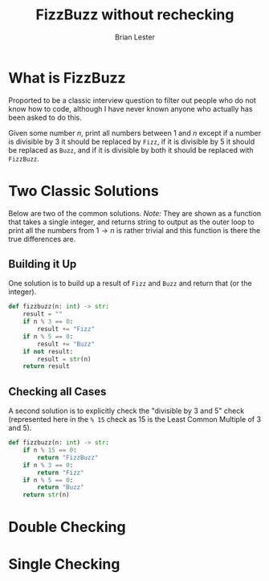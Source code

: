 #+title: FizzBuzz without rechecking
#+author: Brian Lester

* What is FizzBuzz
Proported to be a classic interview question to filter out people who do not know how to code, although I have never known anyone who actually has been asked to do this.

Given some number $n$, print all numbers between 1 and $n$ except if a number is divisible by $3$ it should be replaced by =Fizz=, if it is divisible by 5 it should be replaced as =Buzz=, and if it is divisible by both it should be replaced with =FizzBuzz=.
* Two Classic Solutions
Below are two of the common solutions. /Note:/ They are shown as a function that takes a single integer, and returns string to output as the outer loop to print all the numbers from $1 \rightarrow n$ is rather trivial and this function is there the true differences are.
** Building it Up
One solution is to build up a result of =Fizz= and =Buzz= and return that (or the integer).
#+begin_src python
def fizzbuzz(n: int) -> str:
    result = ""
    if n % 3 == 0:
        result += "Fizz"
    if n % 5 == 0:
        result += "Buzz"
    if not result:
        result = str(n)
    return result
#+end_src
** Checking all Cases
A second solution is to explicitly check the "divisible by $3$ and $5$" check (represented here in the ~% 15~ check as 15 is the Least Common Multiple of 3 and 5).
#+begin_src python
def fizzbuzz(n: int) -> str:
    if n % 15 == 0:
        return "FizzBuzz"
    if n % 3 == 0:
        return "Fizz"
    if n % 5 == 0:
        return "Buzz"
    return str(n)
#+end_src
* Double Checking

* Single Checking
